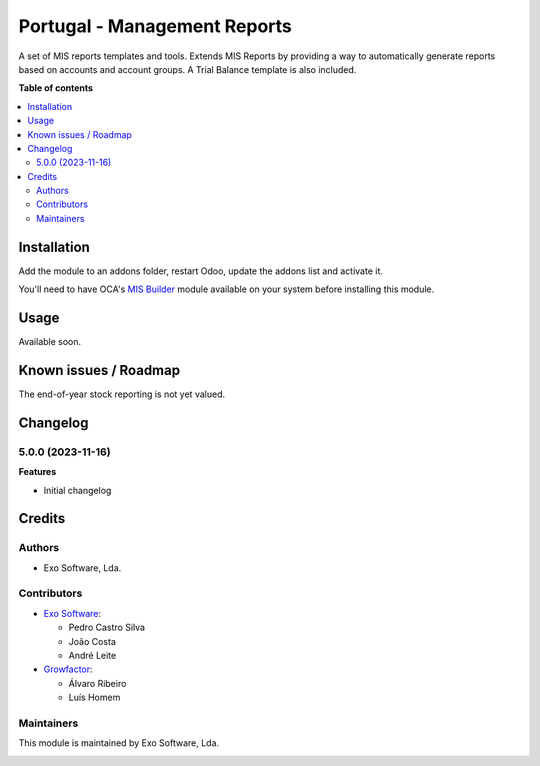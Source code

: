 =============================
Portugal - Management Reports
=============================

A set of MIS reports templates and tools. Extends MIS Reports by providing a way
to automatically generate reports based on accounts and account groups. A Trial
Balance template is also included.

**Table of contents**

.. contents::
   :local:

Installation
============

Add the module to an addons folder, restart Odoo, update the addons list and activate
it.

You'll need to have OCA's `MIS Builder <https://github.com/OCA/mis-builder>`_ module
available on your system before installing this module.

Usage
=====

Available soon.

Known issues / Roadmap
======================

The end-of-year stock reporting is not yet valued.

Changelog
=========

5.0.0 (2023-11-16)
~~~~~~~~~~~~~~~~~~~

**Features**

- Initial changelog

Credits
=======

Authors
~~~~~~~

* Exo Software, Lda.

Contributors
~~~~~~~~~~~~

* `Exo Software <https://exosoftware.pt>`_:

  * Pedro Castro Silva
  * João Costa
  * André Leite

* `Growfactor <https://www.growfactor.pt>`_:

  * Álvaro Ribeiro
  * Luís Homem

Maintainers
~~~~~~~~~~~

This module is maintained by Exo Software, Lda.

.. image:: https://exosoftware.pt/logo.png
   :alt: Exo Software
   :target: https://exosoftware.pt
   :width: 100px
